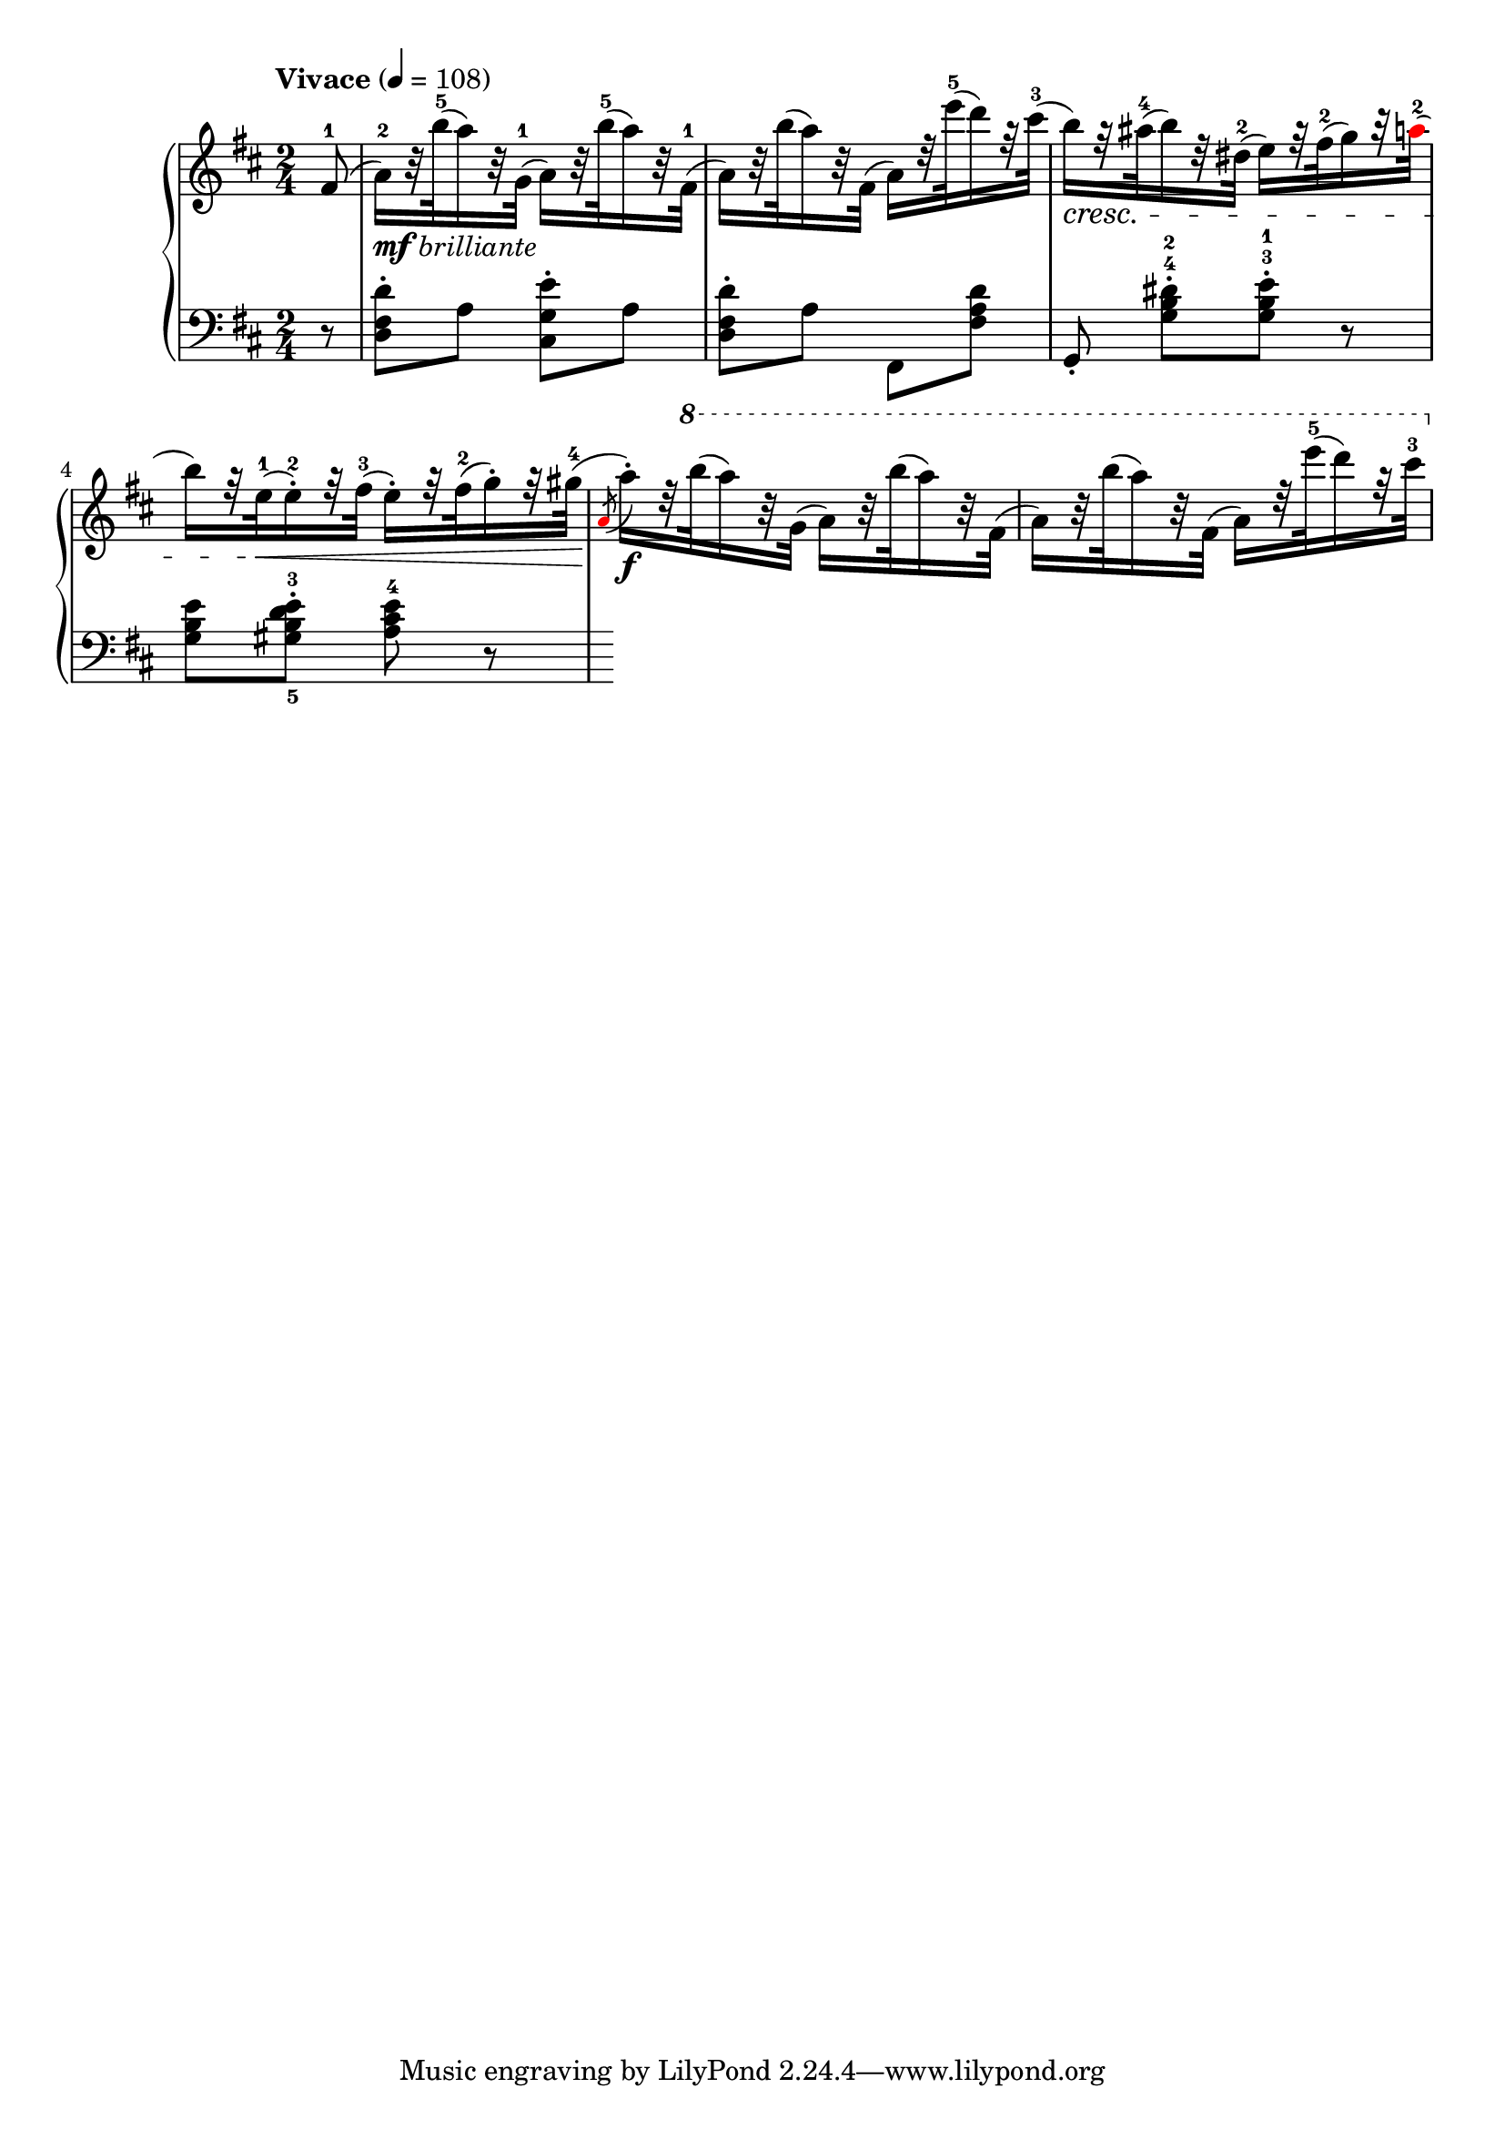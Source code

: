 \version "2.17.97"
% http://erato.uvt.nl/files/imglnks/usimg/b/bc/IMSLP00628-Chopin_-_3_Ecossiases__Op_72.pdf
mBreak = { \break }
red = { \once \override NoteHead #'color = #red }
mfbrilliante = _\markup { {\dynamic mf} {\italic brilliante} }

\new PianoStaff <<
	\new Staff {
		\clef "treble"
		\time 2/4
		\key d \major
		\tempo "Vivace" 4 = 108
			\relative c' {
				\partial 8 fis8-1( |
				a16-2)\mfbrilliante[ % ----¬
				           r32 b'-5(  a16)     r32 g,-1(]   a16)[   r32 b'-5(  a16)   r32 fis,-1]( |
				a16)[      r32 b'(    a16)     r32 fis,](   a16)[   r32 e''-5( d16)   r32 cis-3](  |
				b16)[\cresc r32 ais-4( b16)     r32 dis,-2]( e16)[   r32 fis-2( g16)   r32 \red a-2](    | % shouldn't the {a} be {ais}? I think this is a printing error
				\mBreak
				b16)[      r32 e,-1(\<  e16-2-.) r32 fis-3](  e16-.)[ r32 fis-2( g16-.) r32 gis-4](\!  |
				\red \acciaccatura a,8 % ----¬
				a'16-.)[\f   r32 \ottava #1 % ----¬
							   b'(  a16)     r32 g,(]   a16)[   r32 b'(  a16)   r32 fis,]( |
				a16)[      r32 b'(    a16)     r32 fis,](   a16)[   r32 e''-5( d16)   r32 cis-3](  |
%				TBC...
			}
	}
% ============================================================================
	\new Staff {
		\clef "bass"
		\time 2/4
		\key d \major
			\relative c {
				\partial 8 r8 |
				<d fis d'>8-. a' <cis, g' e'>-. a'            |
				<d, fis d'>-. a' fis, <fis' a d> |
				g,-. <g' b^4 dis-2>-.[ <g b^3 e-1>-.] r8 |
				<g b e> <gis-5 b-3 d e>-. <a-4 cis e> r8 |
			}
	}
>>
